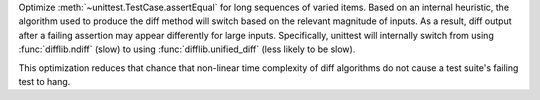 Optimize :meth:`~unittest.TestCase.assertEqual` for long sequences of varied
items. Based on an internal heuristic, the algorithm used to produce the diff
method will switch based on the relevant magnitude of inputs. As a result, diff
output after a failing assertion may appear differently for large inputs.
Specifically, unittest will internally switch from using :func:`difflib.ndiff`
(slow) to using :func:`difflib.unified_diff` (less likely to be slow).

This optimization reduces that chance that non-linear time complexity of
diff algorithms do not cause a test suite's failing test to hang.
